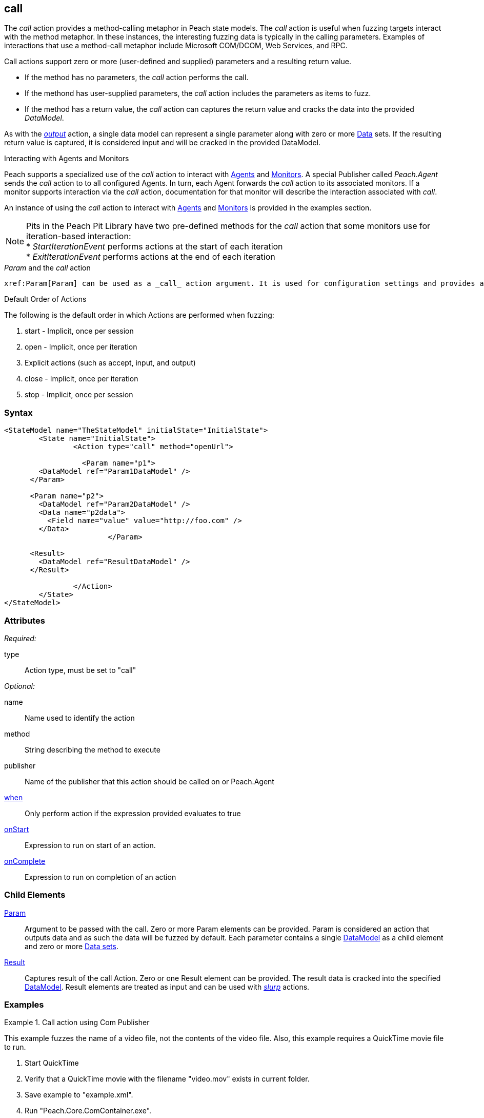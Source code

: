 <<<
[[Action_call]]
== call

// 01/30/2014: Seth & Mike: Outlined

//   * Expand on description
//    * Talk about calling methods
//    * Talk about sending messages to monitors/agents
//    * Talk about which publishers use call
//    * Talk about results and parsing of result into data model
//    * Talk about parameters and supported parameter types
//   Examples
//    * publisher
//    * monitor/agent

// 02/12/2014: Mick
//   Added description  of what Call does
//   explained how call works similar to output
//   explained how it can be used on Peach.Agent
//   Added attribute descriptions
//   Added an example

// 02/27/2014: Mike: Ready for tech writer
//   Reviewed and updated content
//   Expanded examples
//   Do any publishers support call?

// 03/04/2014: Lynn: 
//  Edited and re-wrote content and corrected QuickTIme information

// 04/07/2014: Lynn
//  add information about Param and Call

The _call_ action provides a method-calling metaphor in Peach state models. The _call_ action is useful 
when fuzzing targets interact with the method metaphor. In these instances, the interesting fuzzing data 
is typically in the calling parameters. Examples of interactions that use a method-call metaphor 
include Microsoft COM/DCOM, Web Services, and RPC.

Call actions support zero or more (user-defined and supplied) parameters and a resulting return value.  
  
 * If the method has no parameters, the _call_ action performs the call.
 * If the methond has user-supplied parameters, the _call_ action includes the parameters as items to fuzz. 
 * If the method has a return value, the _call_ action can captures the return value and cracks the data into the provided _DataModel_.

As with the xref:Action_output[_output_] action, a single data model can represent a single parameter along with zero or more xref:Data[Data] sets.
If the resulting return value is captured, it is considered input and will be cracked in the provided DataModel.

.Interacting with Publishers
// ****
// Some Publishers may also expose special methods that can be called to set values on the Publisher that could be interesting to set.
// If a Publisher supports this type of interaction, the documentation for the Publisher will contain this information.
// 
// An example of this usage is provided in the examples section.
// ****

.Interacting with Agents and Monitors
****
Peach supports a specialized use of the _call_ action to interact with xref:Agent[Agents] and xref:Monitors[Monitors]. 
A special Publisher called _Peach.Agent_ sends the _call_ action to to all configured Agents. In turn, each Agent forwards 
the _call_ action to its associated monitors. If a monitor supports interaction via the _call_ action, 
documentation for that monitor will describe the interaction associated with _call_.

An instance of using the _call_ action to interact with xref:Agent[Agents] and xref:Monitors[Monitors] is provided in the examples section.

NOTE: Pits in the Peach Pit Library have two pre-defined methods for the _call_ action that some monitors use for iteration-based interaction: +
* _StartIterationEvent_ performs actions at the start of each iteration +
* _ExitIterationEvent_ performs actions at the end of each iteration

****

._Param_ and the _call_ action 

 xref:Param[Param] can be used as a _call_ action argument. It is used for configuration settings and provides a key-value pair to the parent element.
 
.Default Order of Actions
****
The following is the default order in which Actions are performed when fuzzing:

. start - Implicit, once per session
. open - Implicit, once per iteration
. Explicit actions (such as accept, input, and output)
. close - Implicit, once per iteration
. stop - Implicit, once per session
****


=== Syntax

[source,xml]
----
<StateModel name="TheStateModel" initialState="InitialState">
	<State name="InitialState">
		<Action type="call" method="openUrl">

		  <Param name="p1">
        <DataModel ref="Param1DataModel" />
      </Param>

      <Param name="p2">
        <DataModel ref="Param2DataModel" />
        <Data name="p2data">
          <Field name="value" value="http://foo.com" />
        </Data>
			</Param>
      
      <Result>
        <DataModel ref="ResultDataModel" />
      </Result>
        
		</Action>
	</State>
</StateModel>
----

=== Attributes

_Required:_

type:: Action type, must be set to "call"

_Optional:_

name:: Name used to identify the action
method:: String describing the method to execute
publisher:: Name of the publisher that this action should be called on or Peach.Agent
xref:Action_when[when]:: Only perform action if the expression provided evaluates to true
xref:Action_onStart[onStart]:: Expression to run on start of an action.
xref:Action_onComplete[onComplete]:: Expression to run on completion of an action

=== Child Elements

xref:Param[Param]::
  Argument to be passed with the call.
  Zero or more Param elements can be provided.
  Param is considered an action that outputs data and as such the data will be fuzzed by default.
  Each parameter contains a single xref:DataModel[DataModel] as a child element and zero or more xref:Data[Data sets].
  
xref:Result[Result]:: 
  Captures result of the call Action.
  Zero or one Result element can be provided.
  The result data is cracked into the specified xref:DataModel[DataModel].
  Result elements are treated as input and can be used with xref:Action_slurp[_slurp_] actions.

=== Examples

.Call action using Com Publisher
================================
This example fuzzes the name of a video file, not the contents of the video file. Also, this example requires 
a QuickTime movie file to run.

. Start QuickTime
. Verify that a QuickTime movie with the filename "video.mov" exists in current folder.
. Save example to "example.xml".
. Run "Peach.Core.ComContainer.exe".
. Run "Peach.exe -1 --debug example.xml".
. You should see the Quicktime movie start to play.

[source,xml]
----
<?xml version="1.0" encoding="utf-8"?>
<Peach xmlns="http://peachfuzzer.com/2012/Peach"
  xmlns:xsi="http://www.w3.org/2001/XMLSchema-instance"
  xsi:schemaLocation="http://peachfuzzer.com/2012/Peach peach.xsd">

  <!-- Import python module so we can sleep after saying play -->
  <Import import="time"/>
  
  <DataModel name="TheDataModel">
    <String name="Value" />
  </DataModel>
  
  <StateModel name="TheState" initialState="Initial">
    
    <State name="Initial">

      <Action type="call" method="Players[1].OpenURL">
        <!-- This parameter will be fuzzed -->
        <Param name="P1">
          <DataModel ref="TheDataModel" />
          
          <Data>
            <Field name="Value" value="https://archive.org/download/AppleComputersQuicktimeSample/sample.mp4"/>
          </Data>
        </Param>
      </Action>
      
      <!-- The onComplete expression will pause the fuzzer to let
           the video play for 6 seconds. -->
      <Action type="call" method="Players[1].QTControl.Movie.Play" onComplete="time.sleep(6)"/>

    </State>
    
  </StateModel>
  
  <Test name="Default">
    <StateModel ref="TheState"/>

    <Publisher class="Com">
      <Param name="clsid" value="QuickTimePlayerLib.QuickTimePlayerApp"/>
    </Publisher>
  </Test>
  
</Peach>
----
================================

.Interacting with Agents and Monitors
================================
This example controls when the WindowsDebugger monitor launches a target executable (notepad.exe) under a debugger.
This configuration is common with file fuzzing.

Note the special _Peach.Agent_ publisher name.
This Publisher causes the _call_ action to be sent to all Agents. In turn, each Agent will forward the _call_ action to its associated Monitors.
The method call will be handled by the WindowsDebugger monitor, causing it to launch _notepad.exe_.
For file fuzzing, ensure the target is launched *after* writing out the new fuzzed file.

This example requires a machine running the Windows(R) Operating system, version XP or newer, with the Windows Debugging Tools installed.

. Save the example Pit as "example.xml"
. Run "Peach.exe --range 1,10 --debug example.xml"
. You should see _notepad.exe_ open and close several times.

[source,xml]
----
<?xml version="1.0" encoding="utf-8"?>
<Peach xmlns="http://peachfuzzer.com/2012/Peach"
  xmlns:xsi="http://www.w3.org/2001/XMLSchema-instance"
  xsi:schemaLocation="http://peachfuzzer.com/2012/Peach peach.xsd">
  
  <DataModel name="TestTemplate">
    <String value="Hello World!" />
  </DataModel>
  
  <StateModel name="State" initialState="Initial">
    <State name="Initial">
      
      <Action type="output">
        <DataModel ref="TestTemplate" />
      </Action>
      
      <!-- Close file -->
      <Action type="close" />
      
      <!-- Launch the file consumer -->
      <Action type="call" method="ScoobySnacks" publisher="Peach.Agent"/>
      
    </State>
  </StateModel>
  
  <Agent name="LocalAgent">
    <Monitor class="WindowsDebugger">
      <Param name="Executable" value="c:\windows\system32\notepad.exe />
      <Param name="Arguments" value="fuzzfile.bin" />
      <Param name="StartOnCall" value="ScoobySnacks" />
    </Monitor>
  </Agent>
  
  <Test name="Default">
    <Agent ref="LocalAgent" />
    <StateModel ref="State"/>
    
    <Publisher class="File">
      <Param name="FileName" value="fuzzfile.bin" />
    </Publisher>

    <Logger class="Filesystem">
      <Param name="Path" value="logtest" />
    </Logger>
  </Test>
  
</Peach>
----
================================

